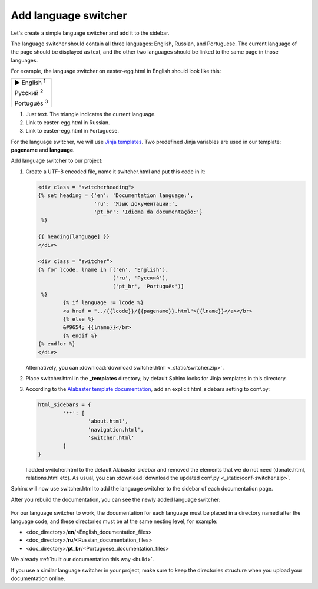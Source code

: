 .. _switcher:

Add language switcher
---------------------

Let's create a simple language switcher and add it to the sidebar.

The language switcher should contain all three languages: English,
Russian, and Portuguese. The current language of the page should be
displayed as text, and the other two languages should be linked to the
same page in those languages.

For example, the language switcher on easter-egg.html in English should
look like this:

.. role:: underline
    :class: underline	

+---------------------------------+
| ► English :sup:`1`              |
|                                 |
| :underline:`Русский` :sup:`2`   |
|                                 |
| :underline:`Português` :sup:`3` |
+---------------------------------+

1. Just text. The triangle indicates the current language. 

2. Link to easter-egg.html in Russian.

3. Link to easter-egg.html in Portuguese.

For the language switcher, we will use `Jinja
templates <https://www.sphinx-doc.org/en/master/templating.html>`_.
Two predefined Jinja variables are used in our template: **pagename**
and **language**.

Add language switcher to our project:

1. Create a UTF-8 encoded file, name it switcher.html and put this code
   in it:
   
   .. code-block:: jinja

	<div class = "switcherheading">
	{% set heading = {'en': 'Documentation language:', 
	                  'ru': 'Язык документации:',
	                  'pt_br': 'Idioma da documentação:'} 
	 %}

	{{ heading[language] }}
	</div>

	<div class = "switcher">
	{% for lcode, lname in [('en', 'English'),
	                        ('ru', 'Русский'),
	                        ('pt_br', 'Português')] 
	 %}
		{% if language != lcode %}
		<a href = "../{{lcode}}/{{pagename}}.html">{{lname}}</a></br>
		{% else %}
		&#9654; {{lname}}</br>
		{% endif %}
	{% endfor %}
	</div>

   Alternatively, you can :download:`download switcher.html <_static/switcher.zip>`.

2. Place switcher.html in the **_templates** directory; by default
   Sphinx looks for Jinja templates in this directory.

3. According to the `Alabaster template
   documentation <https://alabaster.readthedocs.io/en/latest/installation.html>`_,
   add an explicit html_sidebars setting to conf.py:
   
   .. code-block:: python

	html_sidebars = {
		'**': [
			'about.html',
			'navigation.html',
			'switcher.html'    
		]
	}

   I added switcher.html to the default Alabaster sidebar and removed
   the elements that we do not need (donate.html, relations.html etc).
   As usual, you can :download:`download the updated conf.py <_static/conf-switcher.zip>`.

Sphinx will now use switcher.html to add the language switcher to the
sidebar of each documentation page.

After you rebuild the documentation, you can see the newly added
language switcher:

.. figure:: _static/switcher-added.png
       :scale: 80 %
       :align: center
       :alt: Language switcher on the index.html page
	   
For our language switcher to work, the documentation for each language
must be placed in a directory named after the language code, and these
directories must be at the same nesting level, for example:

-  <doc_directory>/**en**/<English_documentation_files>

-  <doc_directory>/**ru**/<Russian_documentation_files>

-  <doc_directory>/**pt_br**/<Portuguese_documentation_files>

We already :ref:`built our documentation this way <build>`.

If you use a similar language switcher in your project, make sure to
keep the directories structure when you upload your documentation
online.